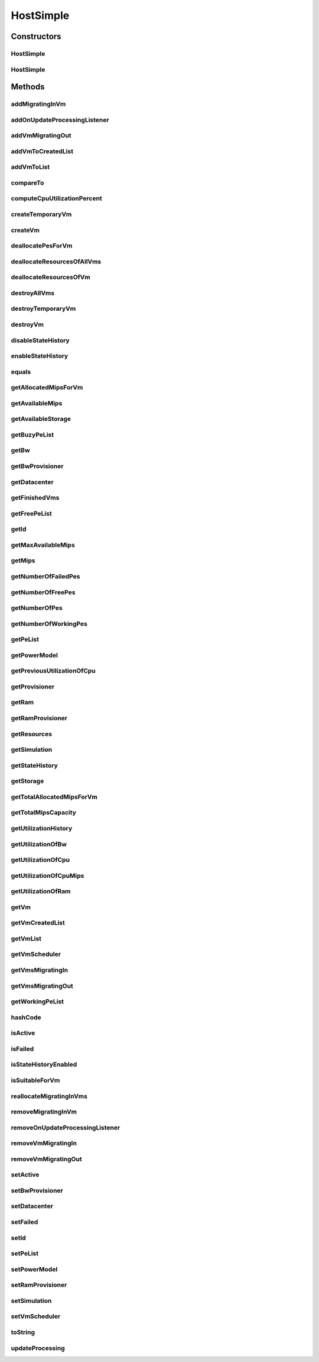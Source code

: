 .. java:import:: org.cloudbus.cloudsim.power.models PowerModel

.. java:import:: org.cloudbus.cloudsim.util Log

.. java:import:: org.cloudbus.cloudsim.vms Vm

.. java:import:: org.cloudbus.cloudsim.datacenters Datacenter

.. java:import:: org.cloudbus.cloudsim.schedulers.vm VmScheduler

.. java:import:: java.util.function Predicate

.. java:import:: org.cloudbus.cloudsim.core Simulation

.. java:import:: org.cloudbus.cloudsim.vms VmStateHistoryEntry

.. java:import:: org.cloudsimplus.listeners EventListener

.. java:import:: org.cloudsimplus.listeners HostUpdatesVmsProcessingEventInfo

.. java:import:: org.cloudbus.cloudsim.provisioners ResourceProvisioner

HostSimple
==========

.. java:package:: org.cloudbus.cloudsim.hosts
   :noindex:

.. java:type:: public class HostSimple implements Host

   A Host class that implements the most basic features of a Physical Machine (PM) inside a \ :java:ref:`Datacenter`\ . It executes actions related to management of virtual machines (e.g., creation and destruction). A host has a defined policy for provisioning memory and bw, as well as an allocation policy for PEs to \ :java:ref:`virtual machines <Vm>`\ . A host is associated to a Datacenter and can host virtual machines.

   :author: Rodrigo N. Calheiros, Anton Beloglazov

Constructors
------------
HostSimple
^^^^^^^^^^

.. java:constructor:: public HostSimple(long ram, long bw, long storage, List<Pe> peList)
   :outertype: HostSimple

   Creates a Host without a pre-defined ID. The ID is automatically set when a List of Hosts is attached to a \ :java:ref:`Datacenter`\ .

   :param ram: the RAM capacity in Megabytes
   :param bw: the Bandwidth (BW) capacity in Megabits/s
   :param storage: the storage capacity in Megabytes
   :param peList: the host's \ :java:ref:`Pe`\  list

   **See also:** :java:ref:`.setId(int)`

HostSimple
^^^^^^^^^^

.. java:constructor:: public HostSimple(ResourceProvisioner ramProvisioner, ResourceProvisioner bwProvisioner, long storage, List<Pe> peList, VmScheduler vmScheduler)
   :outertype: HostSimple

   Creates a Host with the given parameters.

   :param ramProvisioner: the ram provisioner with capacity in Megabytes
   :param bwProvisioner: the bw provisioner with capacity in Megabits/s
   :param storage: the storage capacity in Megabytes
   :param peList: the host's PEs list
   :param vmScheduler: the vm scheduler

Methods
-------
addMigratingInVm
^^^^^^^^^^^^^^^^

.. java:method:: @Override public boolean addMigratingInVm(Vm vm)
   :outertype: HostSimple

addOnUpdateProcessingListener
^^^^^^^^^^^^^^^^^^^^^^^^^^^^^

.. java:method:: @Override public Host addOnUpdateProcessingListener(EventListener<HostUpdatesVmsProcessingEventInfo> listener)
   :outertype: HostSimple

addVmMigratingOut
^^^^^^^^^^^^^^^^^

.. java:method:: @Override public boolean addVmMigratingOut(Vm vm)
   :outertype: HostSimple

addVmToCreatedList
^^^^^^^^^^^^^^^^^^

.. java:method:: protected void addVmToCreatedList(Vm vm)
   :outertype: HostSimple

addVmToList
^^^^^^^^^^^

.. java:method:: protected void addVmToList(Vm vm)
   :outertype: HostSimple

compareTo
^^^^^^^^^

.. java:method:: @Override public int compareTo(Host o)
   :outertype: HostSimple

   Compare this Host with another one based on \ :java:ref:`getTotalMipsCapacity()`\ .

   :param o: the Host to compare to
   :return: {@inheritDoc}

computeCpuUtilizationPercent
^^^^^^^^^^^^^^^^^^^^^^^^^^^^

.. java:method:: protected double computeCpuUtilizationPercent(double mipsUsage)
   :outertype: HostSimple

createTemporaryVm
^^^^^^^^^^^^^^^^^

.. java:method:: @Override public boolean createTemporaryVm(Vm vm)
   :outertype: HostSimple

createVm
^^^^^^^^

.. java:method:: @Override public boolean createVm(Vm vm)
   :outertype: HostSimple

deallocatePesForVm
^^^^^^^^^^^^^^^^^^

.. java:method:: @Override public void deallocatePesForVm(Vm vm)
   :outertype: HostSimple

deallocateResourcesOfAllVms
^^^^^^^^^^^^^^^^^^^^^^^^^^^

.. java:method:: protected void deallocateResourcesOfAllVms()
   :outertype: HostSimple

   Deallocate all resources that all VMs were using.

deallocateResourcesOfVm
^^^^^^^^^^^^^^^^^^^^^^^

.. java:method:: protected void deallocateResourcesOfVm(Vm vm)
   :outertype: HostSimple

   Deallocate all resources that a VM was using.

   :param vm: the VM

destroyAllVms
^^^^^^^^^^^^^

.. java:method:: @Override public void destroyAllVms()
   :outertype: HostSimple

destroyTemporaryVm
^^^^^^^^^^^^^^^^^^

.. java:method:: @Override public void destroyTemporaryVm(Vm vm)
   :outertype: HostSimple

destroyVm
^^^^^^^^^

.. java:method:: @Override public void destroyVm(Vm vm)
   :outertype: HostSimple

disableStateHistory
^^^^^^^^^^^^^^^^^^^

.. java:method:: @Override public void disableStateHistory()
   :outertype: HostSimple

enableStateHistory
^^^^^^^^^^^^^^^^^^

.. java:method:: @Override public void enableStateHistory()
   :outertype: HostSimple

equals
^^^^^^

.. java:method:: @Override public boolean equals(Object o)
   :outertype: HostSimple

getAllocatedMipsForVm
^^^^^^^^^^^^^^^^^^^^^

.. java:method:: @Override public List<Double> getAllocatedMipsForVm(Vm vm)
   :outertype: HostSimple

getAvailableMips
^^^^^^^^^^^^^^^^

.. java:method:: @Override public double getAvailableMips()
   :outertype: HostSimple

getAvailableStorage
^^^^^^^^^^^^^^^^^^^

.. java:method:: @Override public long getAvailableStorage()
   :outertype: HostSimple

getBuzyPeList
^^^^^^^^^^^^^

.. java:method:: @Override public List<Pe> getBuzyPeList()
   :outertype: HostSimple

getBw
^^^^^

.. java:method:: @Override public Resource getBw()
   :outertype: HostSimple

getBwProvisioner
^^^^^^^^^^^^^^^^

.. java:method:: @Override public ResourceProvisioner getBwProvisioner()
   :outertype: HostSimple

getDatacenter
^^^^^^^^^^^^^

.. java:method:: @Override public Datacenter getDatacenter()
   :outertype: HostSimple

getFinishedVms
^^^^^^^^^^^^^^

.. java:method:: @Override public List<Vm> getFinishedVms()
   :outertype: HostSimple

getFreePeList
^^^^^^^^^^^^^

.. java:method:: @Override public List<Pe> getFreePeList()
   :outertype: HostSimple

getId
^^^^^

.. java:method:: @Override public int getId()
   :outertype: HostSimple

getMaxAvailableMips
^^^^^^^^^^^^^^^^^^^

.. java:method:: @Override public double getMaxAvailableMips()
   :outertype: HostSimple

getMips
^^^^^^^

.. java:method:: @Override public double getMips()
   :outertype: HostSimple

getNumberOfFailedPes
^^^^^^^^^^^^^^^^^^^^

.. java:method:: @Override public long getNumberOfFailedPes()
   :outertype: HostSimple

getNumberOfFreePes
^^^^^^^^^^^^^^^^^^

.. java:method:: @Override public int getNumberOfFreePes()
   :outertype: HostSimple

getNumberOfPes
^^^^^^^^^^^^^^

.. java:method:: @Override public long getNumberOfPes()
   :outertype: HostSimple

   {@inheritDoc}

   :return: {@inheritDoc}

   **See also:** :java:ref:`.getNumberOfWorkingPes()`, :java:ref:`.getNumberOfFreePes()`, :java:ref:`.getNumberOfFailedPes()`

getNumberOfWorkingPes
^^^^^^^^^^^^^^^^^^^^^

.. java:method:: @Override public long getNumberOfWorkingPes()
   :outertype: HostSimple

getPeList
^^^^^^^^^

.. java:method:: @Override public List<Pe> getPeList()
   :outertype: HostSimple

getPowerModel
^^^^^^^^^^^^^

.. java:method:: @Override public PowerModel getPowerModel()
   :outertype: HostSimple

getPreviousUtilizationOfCpu
^^^^^^^^^^^^^^^^^^^^^^^^^^^

.. java:method:: @Override public double getPreviousUtilizationOfCpu()
   :outertype: HostSimple

getProvisioner
^^^^^^^^^^^^^^

.. java:method:: @Override public ResourceProvisioner getProvisioner(Class<? extends ResourceManageable> resourceClass)
   :outertype: HostSimple

getRam
^^^^^^

.. java:method:: @Override public Resource getRam()
   :outertype: HostSimple

getRamProvisioner
^^^^^^^^^^^^^^^^^

.. java:method:: @Override public ResourceProvisioner getRamProvisioner()
   :outertype: HostSimple

getResources
^^^^^^^^^^^^

.. java:method:: @Override public List<ResourceManageable> getResources()
   :outertype: HostSimple

getSimulation
^^^^^^^^^^^^^

.. java:method:: @Override public Simulation getSimulation()
   :outertype: HostSimple

getStateHistory
^^^^^^^^^^^^^^^

.. java:method:: @Override public List<HostStateHistoryEntry> getStateHistory()
   :outertype: HostSimple

getStorage
^^^^^^^^^^

.. java:method:: @Override public Resource getStorage()
   :outertype: HostSimple

getTotalAllocatedMipsForVm
^^^^^^^^^^^^^^^^^^^^^^^^^^

.. java:method:: @Override public double getTotalAllocatedMipsForVm(Vm vm)
   :outertype: HostSimple

getTotalMipsCapacity
^^^^^^^^^^^^^^^^^^^^

.. java:method:: @Override public double getTotalMipsCapacity()
   :outertype: HostSimple

getUtilizationHistory
^^^^^^^^^^^^^^^^^^^^^

.. java:method:: @Override public double[] getUtilizationHistory()
   :outertype: HostSimple

getUtilizationOfBw
^^^^^^^^^^^^^^^^^^

.. java:method:: @Override public long getUtilizationOfBw()
   :outertype: HostSimple

getUtilizationOfCpu
^^^^^^^^^^^^^^^^^^^

.. java:method:: @Override public double getUtilizationOfCpu()
   :outertype: HostSimple

getUtilizationOfCpuMips
^^^^^^^^^^^^^^^^^^^^^^^

.. java:method:: @Override public double getUtilizationOfCpuMips()
   :outertype: HostSimple

getUtilizationOfRam
^^^^^^^^^^^^^^^^^^^

.. java:method:: @Override public long getUtilizationOfRam()
   :outertype: HostSimple

getVm
^^^^^

.. java:method:: @Override public Vm getVm(int vmId, int brokerId)
   :outertype: HostSimple

getVmCreatedList
^^^^^^^^^^^^^^^^

.. java:method:: @Override public <T extends Vm> List<T> getVmCreatedList()
   :outertype: HostSimple

getVmList
^^^^^^^^^

.. java:method:: @Override public <T extends Vm> List<T> getVmList()
   :outertype: HostSimple

getVmScheduler
^^^^^^^^^^^^^^

.. java:method:: @Override public VmScheduler getVmScheduler()
   :outertype: HostSimple

getVmsMigratingIn
^^^^^^^^^^^^^^^^^

.. java:method:: @Override public <T extends Vm> Set<T> getVmsMigratingIn()
   :outertype: HostSimple

getVmsMigratingOut
^^^^^^^^^^^^^^^^^^

.. java:method:: @Override public Set<Vm> getVmsMigratingOut()
   :outertype: HostSimple

getWorkingPeList
^^^^^^^^^^^^^^^^

.. java:method:: @Override public List<Pe> getWorkingPeList()
   :outertype: HostSimple

hashCode
^^^^^^^^

.. java:method:: @Override public int hashCode()
   :outertype: HostSimple

isActive
^^^^^^^^

.. java:method:: @Override public boolean isActive()
   :outertype: HostSimple

isFailed
^^^^^^^^

.. java:method:: @Override public boolean isFailed()
   :outertype: HostSimple

isStateHistoryEnabled
^^^^^^^^^^^^^^^^^^^^^

.. java:method:: @Override public boolean isStateHistoryEnabled()
   :outertype: HostSimple

isSuitableForVm
^^^^^^^^^^^^^^^

.. java:method:: @Override public boolean isSuitableForVm(Vm vm)
   :outertype: HostSimple

reallocateMigratingInVms
^^^^^^^^^^^^^^^^^^^^^^^^

.. java:method:: @Override public void reallocateMigratingInVms()
   :outertype: HostSimple

removeMigratingInVm
^^^^^^^^^^^^^^^^^^^

.. java:method:: @Override public void removeMigratingInVm(Vm vm)
   :outertype: HostSimple

removeOnUpdateProcessingListener
^^^^^^^^^^^^^^^^^^^^^^^^^^^^^^^^

.. java:method:: @Override public boolean removeOnUpdateProcessingListener(EventListener<HostUpdatesVmsProcessingEventInfo> listener)
   :outertype: HostSimple

removeVmMigratingIn
^^^^^^^^^^^^^^^^^^^

.. java:method:: @Override public boolean removeVmMigratingIn(Vm vm)
   :outertype: HostSimple

removeVmMigratingOut
^^^^^^^^^^^^^^^^^^^^

.. java:method:: @Override public boolean removeVmMigratingOut(Vm vm)
   :outertype: HostSimple

setActive
^^^^^^^^^

.. java:method:: @Override public final Host setActive(boolean active)
   :outertype: HostSimple

setBwProvisioner
^^^^^^^^^^^^^^^^

.. java:method:: @Override public final Host setBwProvisioner(ResourceProvisioner bwProvisioner)
   :outertype: HostSimple

setDatacenter
^^^^^^^^^^^^^

.. java:method:: @Override public final void setDatacenter(Datacenter datacenter)
   :outertype: HostSimple

setFailed
^^^^^^^^^

.. java:method:: @Override public final boolean setFailed(boolean failed)
   :outertype: HostSimple

setId
^^^^^

.. java:method:: @Override public final void setId(int id)
   :outertype: HostSimple

setPeList
^^^^^^^^^

.. java:method:: protected final Host setPeList(List<Pe> peList)
   :outertype: HostSimple

   Sets the pe list.

   :param peList: the new pe list

setPowerModel
^^^^^^^^^^^^^

.. java:method:: @Override public Host setPowerModel(PowerModel powerModel)
   :outertype: HostSimple

setRamProvisioner
^^^^^^^^^^^^^^^^^

.. java:method:: @Override public final Host setRamProvisioner(ResourceProvisioner ramProvisioner)
   :outertype: HostSimple

setSimulation
^^^^^^^^^^^^^

.. java:method:: @Override public final Host setSimulation(Simulation simulation)
   :outertype: HostSimple

setVmScheduler
^^^^^^^^^^^^^^

.. java:method:: @Override public final Host setVmScheduler(VmScheduler vmScheduler)
   :outertype: HostSimple

toString
^^^^^^^^

.. java:method:: @Override public String toString()
   :outertype: HostSimple

updateProcessing
^^^^^^^^^^^^^^^^

.. java:method:: @SuppressWarnings @Override public double updateProcessing(double currentTime)
   :outertype: HostSimple

